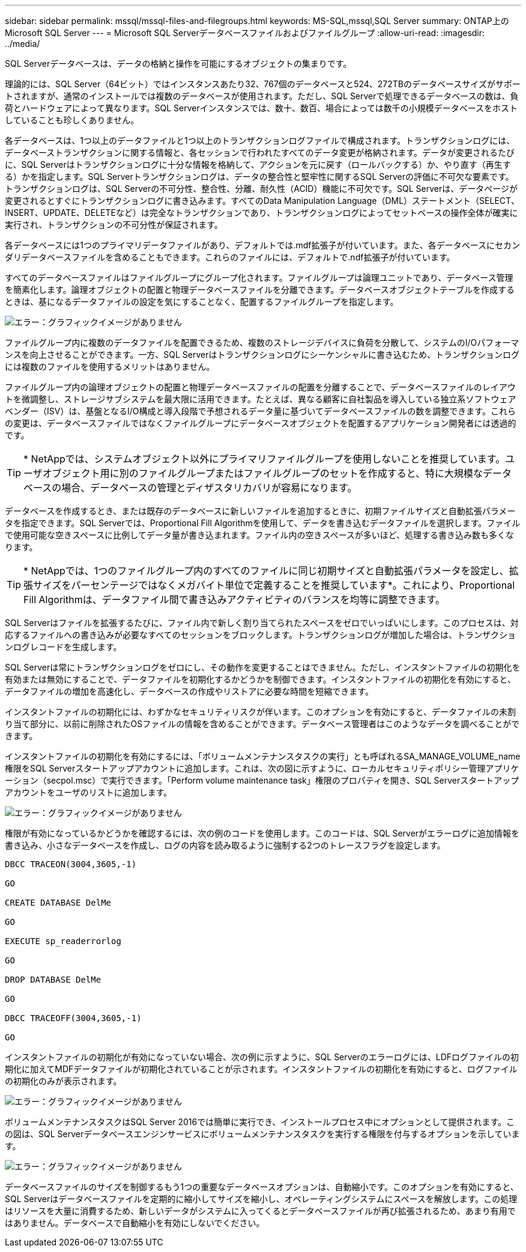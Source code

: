 ---
sidebar: sidebar 
permalink: mssql/mssql-files-and-filegroups.html 
keywords: MS-SQL,mssql,SQL Server 
summary: ONTAP上のMicrosoft SQL Server 
---
= Microsoft SQL Serverデータベースファイルおよびファイルグループ
:allow-uri-read: 
:imagesdir: ../media/


[role="lead"]
SQL Serverデータベースは、データの格納と操作を可能にするオブジェクトの集まりです。

理論的には、SQL Server（64ビット）ではインスタンスあたり32、767個のデータベースと524、272TBのデータベースサイズがサポートされますが、通常のインストールでは複数のデータベースが使用されます。ただし、SQL Serverで処理できるデータベースの数は、負荷とハードウェアによって異なります。SQL Serverインスタンスでは、数十、数百、場合によっては数千の小規模データベースをホストしていることも珍しくありません。

各データベースは、1つ以上のデータファイルと1つ以上のトランザクションログファイルで構成されます。トランザクションログには、データベーストランザクションに関する情報と、各セッションで行われたすべてのデータ変更が格納されます。データが変更されるたびに、SQL Serverはトランザクションログに十分な情報を格納して、アクションを元に戻す（ロールバックする）か、やり直す（再生する）かを指定します。SQL Serverトランザクションログは、データの整合性と堅牢性に関するSQL Serverの評価に不可欠な要素です。トランザクションログは、SQL Serverの不可分性、整合性、分離、耐久性（ACID）機能に不可欠です。SQL Serverは、データページが変更されるとすぐにトランザクションログに書き込みます。すべてのData Manipulation Language（DML）ステートメント（SELECT、INSERT、UPDATE、DELETEなど）は完全なトランザクションであり、トランザクションログによってセットベースの操作全体が確実に実行され、トランザクションの不可分性が保証されます。

各データベースには1つのプライマリデータファイルがあり、デフォルトでは.mdf拡張子が付いています。また、各データベースにセカンダリデータベースファイルを含めることもできます。これらのファイルには、デフォルトで.ndf拡張子が付いています。

すべてのデータベースファイルはファイルグループにグループ化されます。ファイルグループは論理ユニットであり、データベース管理を簡素化します。論理オブジェクトの配置と物理データベースファイルを分離できます。データベースオブジェクトテーブルを作成するときは、基になるデータファイルの設定を気にすることなく、配置するファイルグループを指定します。

image:mssql-filegroups.png["エラー：グラフィックイメージがありません"]

ファイルグループ内に複数のデータファイルを配置できるため、複数のストレージデバイスに負荷を分散して、システムのI/Oパフォーマンスを向上させることができます。一方、SQL Serverはトランザクションログにシーケンシャルに書き込むため、トランザクションログには複数のファイルを使用するメリットはありません。

ファイルグループ内の論理オブジェクトの配置と物理データベースファイルの配置を分離することで、データベースファイルのレイアウトを微調整し、ストレージサブシステムを最大限に活用できます。たとえば、異なる顧客に自社製品を導入している独立系ソフトウェアベンダー（ISV）は、基盤となるI/O構成と導入段階で予想されるデータ量に基づいてデータベースファイルの数を調整できます。これらの変更は、データベースファイルではなくファイルグループにデータベースオブジェクトを配置するアプリケーション開発者には透過的です。


TIP: * NetAppでは、システムオブジェクト以外にプライマリファイルグループを使用しないことを推奨しています。ユーザオブジェクト用に別のファイルグループまたはファイルグループのセットを作成すると、特に大規模なデータベースの場合、データベースの管理とディザスタリカバリが容易になります。

データベースを作成するとき、または既存のデータベースに新しいファイルを追加するときに、初期ファイルサイズと自動拡張パラメータを指定できます。SQL Serverでは、Proportional Fill Algorithmを使用して、データを書き込むデータファイルを選択します。ファイルで使用可能な空きスペースに比例してデータ量が書き込まれます。ファイル内の空きスペースが多いほど、処理する書き込み数も多くなります。


TIP: * NetAppでは、1つのファイルグループ内のすべてのファイルに同じ初期サイズと自動拡張パラメータを設定し、拡張サイズをパーセンテージではなくメガバイト単位で定義することを推奨しています*。これにより、Proportional Fill Algorithmは、データファイル間で書き込みアクティビティのバランスを均等に調整できます。

SQL Serverはファイルを拡張するたびに、ファイル内で新しく割り当てられたスペースをゼロでいっぱいにします。このプロセスは、対応するファイルへの書き込みが必要なすべてのセッションをブロックします。トランザクションログが増加した場合は、トランザクションログレコードを生成します。

SQL Serverは常にトランザクションログをゼロにし、その動作を変更することはできません。ただし、インスタントファイルの初期化を有効または無効にすることで、データファイルを初期化するかどうかを制御できます。インスタントファイルの初期化を有効にすると、データファイルの増加を高速化し、データベースの作成やリストアに必要な時間を短縮できます。

インスタントファイルの初期化には、わずかなセキュリティリスクが伴います。このオプションを有効にすると、データファイルの未割り当て部分に、以前に削除されたOSファイルの情報を含めることができます。データベース管理者はこのようなデータを調べることができます。

インスタントファイルの初期化を有効にするには、「ボリュームメンテナンスタスクの実行」とも呼ばれるSA_MANAGE_VOLUME_name権限をSQL Serverスタートアップアカウントに追加します。これは、次の図に示すように、ローカルセキュリティポリシー管理アプリケーション（secpol.msc）で実行できます。「Perform volume maintenance task」権限のプロパティを開き、SQL Serverスタートアップアカウントをユーザのリストに追加します。

image:mssql-security-policy.png["エラー：グラフィックイメージがありません"]

権限が有効になっているかどうかを確認するには、次の例のコードを使用します。このコードは、SQL Serverがエラーログに追加情報を書き込み、小さなデータベースを作成し、ログの内容を読み取るように強制する2つのトレースフラグを設定します。

....
DBCC TRACEON(3004,3605,-1)

GO

CREATE DATABASE DelMe

GO

EXECUTE sp_readerrorlog

GO

DROP DATABASE DelMe

GO

DBCC TRACEOFF(3004,3605,-1)

GO
....
インスタントファイルの初期化が有効になっていない場合、次の例に示すように、SQL Serverのエラーログには、LDFログファイルの初期化に加えてMDFデータファイルが初期化されていることが示されます。インスタントファイルの初期化を有効にすると、ログファイルの初期化のみが表示されます。

image:mssql-zeroing.png["エラー：グラフィックイメージがありません"]

ボリュームメンテナンスタスクはSQL Server 2016では簡単に実行でき、インストールプロセス中にオプションとして提供されます。この図は、SQL Serverデータベースエンジンサービスにボリュームメンテナンスタスクを実行する権限を付与するオプションを示しています。

image:mssql-maintenance.png["エラー：グラフィックイメージがありません"]

データベースファイルのサイズを制御するもう1つの重要なデータベースオプションは、自動縮小です。このオプションを有効にすると、SQL Serverはデータベースファイルを定期的に縮小してサイズを縮小し、オペレーティングシステムにスペースを解放します。この処理はリソースを大量に消費するため、新しいデータがシステムに入ってくるとデータベースファイルが再び拡張されるため、あまり有用ではありません。データベースで自動縮小を有効にしないでください。
